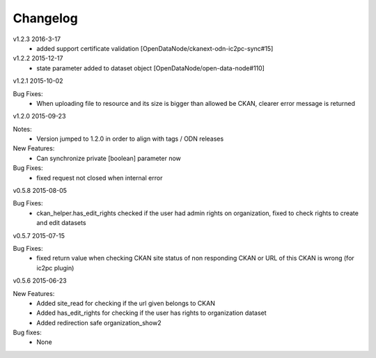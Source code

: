 ---------
Changelog
---------
v1.2.3 2016-3-17
 * added support certificate validation [OpenDataNode/ckanext-odn-ic2pc-sync#15]

v1.2.2 2015-12-17
 * state parameter added to dataset object [OpenDataNode/open-data-node#110]

v1.2.1 2015-10-02

Bug Fixes:
 * When uploading file to resource and its size is bigger than allowed be CKAN, clearer error message is returned

v1.2.0 2015-09-23

Notes:
 * Version jumped to 1.2.0 in order to align with tags / ODN releases

New Features:
 * Can synchronize private [boolean] parameter now

Bug Fixes:
 * fixed request not closed when internal error

v0.5.8 2015-08-05

Bug Fixes:
 * ckan_helper.has_edit_rights checked if the user had admin rights on organization, fixed to check rights to create and edit datasets

v0.5.7 2015-07-15

Bug Fixes:
 * fixed return value when checking CKAN site status of non responding CKAN or URL of this CKAN is wrong (for ic2pc plugin)

v0.5.6 2015-06-23

New Features:
 * Added site_read for checking if the url given belongs to CKAN
 * Added has_edit_rights for checking if the user has rights to organization dataset
 * Added redirection safe organization_show2

Bug fixes:
 * None